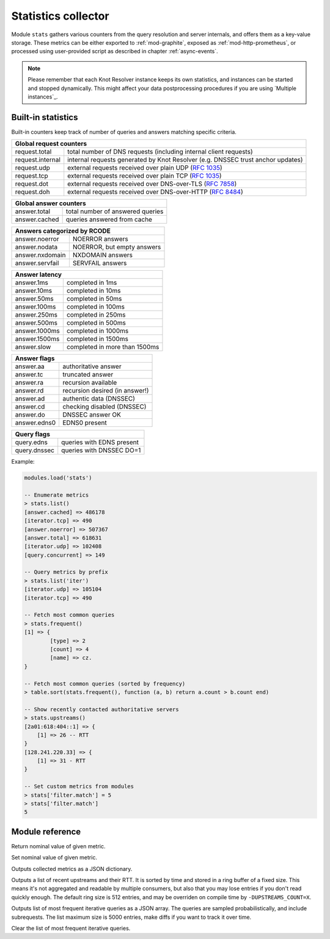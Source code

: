 .. _mod-stats:

Statistics collector
--------------------

Module ``stats`` gathers various counters from the query resolution
and server internals, and offers them as a key-value storage.
These metrics can be either exported to :ref:`mod-graphite`,
exposed as :ref:`mod-http-prometheus`, or processed using user-provided script
as described in chapter :ref:`async-events`.

.. note::

  Please remember that each Knot Resolver instance keeps its own statistics, and instances can be started and stopped dynamically. This might affect your data postprocessing procedures if you are using `Multiple instances`_.

.. _mod-stats-list:

Built-in statistics
^^^^^^^^^^^^^^^^^^^

Built-in counters keep track of number of queries and answers matching specific criteria.

+-----------------------------------------------------------------+
| **Global request counters**                                     |
+------------------+----------------------------------------------+
| request.total    | total number of DNS requests                 |
|                  | (including internal client requests)         |
+------------------+----------------------------------------------+
| request.internal | internal requests generated by Knot Resolver |
|                  | (e.g. DNSSEC trust anchor updates)           |
+------------------+----------------------------------------------+
| request.udp      | external requests received over plain UDP    |
|                  | (:rfc:`1035`)                                |
+------------------+----------------------------------------------+
| request.tcp      | external requests received over plain TCP    |
|                  | (:rfc:`1035`)                                |
+------------------+----------------------------------------------+
| request.dot      | external requests received over              |
|                  | DNS-over-TLS (:rfc:`7858`)                   |
+------------------+----------------------------------------------+
| request.doh      | external requests received over              |
|                  | DNS-over-HTTP (:rfc:`8484`)                  |
+------------------+----------------------------------------------+

+----------------------------------------------------+
| **Global answer counters**                         |
+-----------------+----------------------------------+
| answer.total    | total number of answered queries |
+-----------------+----------------------------------+
| answer.cached   | queries answered from cache      |
+-----------------+----------------------------------+

+-----------------+----------------------------------+
| **Answers categorized by RCODE**                   |
+-----------------+----------------------------------+
| answer.noerror  | NOERROR answers                  |
+-----------------+----------------------------------+
| answer.nodata   | NOERROR, but empty answers       |
+-----------------+----------------------------------+
| answer.nxdomain | NXDOMAIN answers                 |
+-----------------+----------------------------------+
| answer.servfail | SERVFAIL answers                 |
+-----------------+----------------------------------+

+-----------------+----------------------------------+
| **Answer latency**                                 |
+-----------------+----------------------------------+
| answer.1ms      | completed in 1ms                 |
+-----------------+----------------------------------+
| answer.10ms     | completed in 10ms                |
+-----------------+----------------------------------+
| answer.50ms     | completed in 50ms                |
+-----------------+----------------------------------+
| answer.100ms    | completed in 100ms               |
+-----------------+----------------------------------+
| answer.250ms    | completed in 250ms               |
+-----------------+----------------------------------+
| answer.500ms    | completed in 500ms               |
+-----------------+----------------------------------+
| answer.1000ms   | completed in 1000ms              |
+-----------------+----------------------------------+
| answer.1500ms   | completed in 1500ms              |
+-----------------+----------------------------------+
| answer.slow     | completed in more than 1500ms    |
+-----------------+----------------------------------+

+-----------------+----------------------------------+
| **Answer flags**                                   |
+-----------------+----------------------------------+
| answer.aa       | authoritative answer             |
+-----------------+----------------------------------+
| answer.tc       | truncated answer                 |
+-----------------+----------------------------------+
| answer.ra       | recursion available              |
+-----------------+----------------------------------+
| answer.rd       | recursion desired (in answer!)   |
+-----------------+----------------------------------+
| answer.ad       | authentic data (DNSSEC)          |
+-----------------+----------------------------------+
| answer.cd       | checking disabled (DNSSEC)       |
+-----------------+----------------------------------+
| answer.do       | DNSSEC answer OK                 |
+-----------------+----------------------------------+
| answer.edns0    | EDNS0 present                    |
+-----------------+----------------------------------+

+-----------------+----------------------------------+
| **Query flags**                                    |
+-----------------+----------------------------------+
| query.edns      | queries with EDNS present        |
+-----------------+----------------------------------+
| query.dnssec    | queries with DNSSEC DO=1         |
+-----------------+----------------------------------+

Example:

.. code-block:: none

        modules.load('stats')

	-- Enumerate metrics
	> stats.list()
	[answer.cached] => 486178
	[iterator.tcp] => 490
	[answer.noerror] => 507367
	[answer.total] => 618631
	[iterator.udp] => 102408
	[query.concurrent] => 149

	-- Query metrics by prefix
	> stats.list('iter')
	[iterator.udp] => 105104
	[iterator.tcp] => 490

	-- Fetch most common queries
	> stats.frequent()
	[1] => {
		[type] => 2
		[count] => 4
		[name] => cz.
	}

	-- Fetch most common queries (sorted by frequency)
	> table.sort(stats.frequent(), function (a, b) return a.count > b.count end)

	-- Show recently contacted authoritative servers
	> stats.upstreams()
	[2a01:618:404::1] => {
	    [1] => 26 -- RTT
	}
	[128.241.220.33] => {
	    [1] => 31 - RTT
	}

	-- Set custom metrics from modules
	> stats['filter.match'] = 5
	> stats['filter.match']
	5

Module reference
^^^^^^^^^^^^^^^^

.. function:: stats.get(key)

  :param string key: i.e. ``"answer.total"``
  :return: ``number``

Return nominal value of given metric.

.. function:: stats.set(key, val)

  :param string key:  i.e. ``"answer.total"``
  :param number val:  i.e. ``5``

Set nominal value of given metric.

.. function:: stats.list([prefix])

  :param string prefix:  optional metric prefix, i.e. ``"answer"`` shows only metrics beginning with "answer"

Outputs collected metrics as a JSON dictionary.

.. function:: stats.upstreams()

Outputs a list of recent upstreams and their RTT. It is sorted by time and stored in a ring buffer of
a fixed size. This means it's not aggregated and readable by multiple consumers, but also that
you may lose entries if you don't read quickly enough. The default ring size is 512 entries, and may be overriden on compile time by ``-DUPSTREAMS_COUNT=X``.

.. function:: stats.frequent()

Outputs list of most frequent iterative queries as a JSON array. The queries are sampled probabilistically,
and include subrequests. The list maximum size is 5000 entries, make diffs if you want to track it over time.

.. function:: stats.clear_frequent()

Clear the list of most frequent iterative queries.


